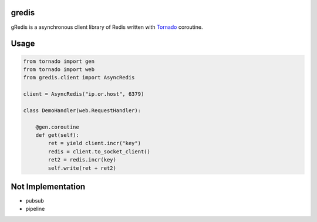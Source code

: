 gredis
======
gRedis is a asynchronous client library of Redis written with `Tornado <https://github/tornadoweb/tornado>`_ coroutine.

Usage
=====

.. code-block:: python

    from tornado import gen
    from tornado import web
    from gredis.client import AsyncRedis

    client = AsyncRedis("ip.or.host", 6379)

    class DemoHandler(web.RequestHandler):

        @gen.coroutine
        def get(self):
            ret = yield client.incr("key")
            redis = client.to_socket_client()
            ret2 = redis.incr(key)
            self.write(ret + ret2)

Not Implementation
==================

* pubsub
* pipeline

